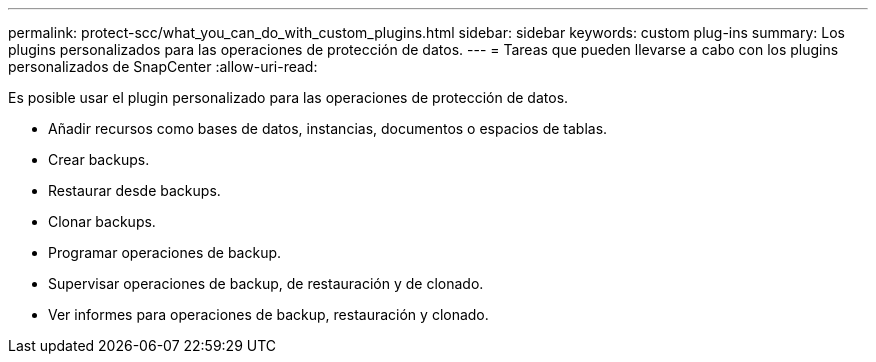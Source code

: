 ---
permalink: protect-scc/what_you_can_do_with_custom_plugins.html 
sidebar: sidebar 
keywords: custom plug-ins 
summary: Los plugins personalizados para las operaciones de protección de datos. 
---
= Tareas que pueden llevarse a cabo con los plugins personalizados de SnapCenter
:allow-uri-read: 


[role="lead"]
Es posible usar el plugin personalizado para las operaciones de protección de datos.

* Añadir recursos como bases de datos, instancias, documentos o espacios de tablas.
* Crear backups.
* Restaurar desde backups.
* Clonar backups.
* Programar operaciones de backup.
* Supervisar operaciones de backup, de restauración y de clonado.
* Ver informes para operaciones de backup, restauración y clonado.

